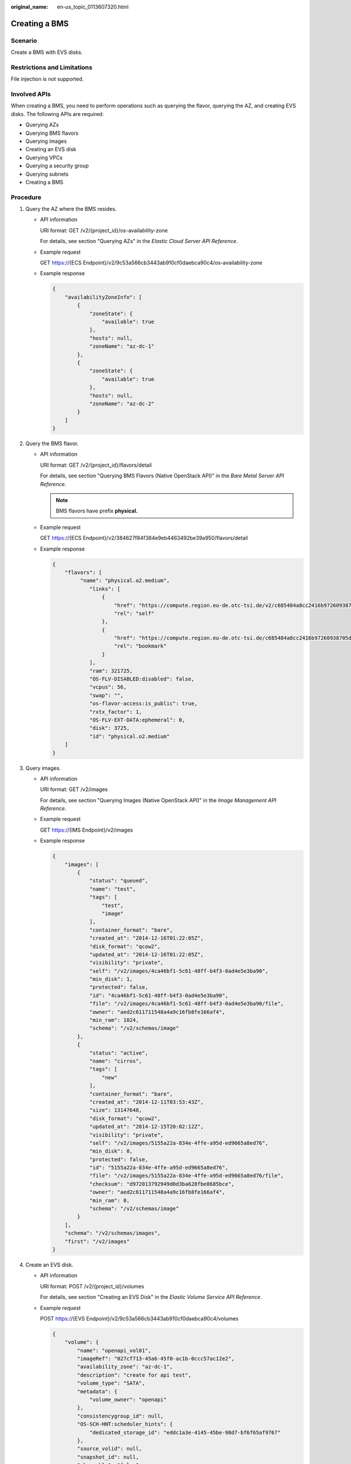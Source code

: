 :original_name: en-us_topic_0113607320.html

.. _en-us_topic_0113607320:

Creating a BMS
==============

Scenario
--------

Create a BMS with EVS disks.

Restrictions and Limitations
----------------------------

File injection is not supported.

Involved APIs
-------------

When creating a BMS, you need to perform operations such as querying the flavor, querying the AZ, and creating EVS disks. The following APIs are required:

-  Querying AZs
-  Querying BMS flavors
-  Querying images
-  Creating an EVS disk
-  Querying VPCs
-  Querying a security group
-  Querying subnets
-  Creating a BMS

Procedure
---------

#. Query the AZ where the BMS resides.

   -  API information

      URI format: GET /v2/{project_id}/os-availability-zone

      For details, see section "Querying AZs" in the *Elastic Cloud Server API Reference*.

   -  Example request

      GET https://{ECS Endpoint}/v2/9c53a566cb3443ab910cf0daebca90c4/os-availability-zone

   -  Example response

      .. code-block::

         {
             "availabilityZoneInfo": [
                 {
                     "zoneState": {
                         "available": true
                     },
                     "hosts": null,
                     "zoneName": "az-dc-1"
                 },
                 {
                     "zoneState": {
                         "available": true
                     },
                     "hosts": null,
                     "zoneName": "az-dc-2"
                 }
             ]
         }

#. Query the BMS flavor.

   -  API information

      URI format: GET /v2/{project_id}/flavors/detail

      For details, see section "Querying BMS Flavors (Native OpenStack API)" in the *Bare Metal Server API Reference*.

      .. note::

         BMS flavors have prefix **physical.**

   -  Example request

      GET https://{ECS Endpoint}/v2/384627f84f384e9eb4463492be39a950/flavors/detail

   -  Example response

      .. code-block::

         {
             "flavors": [
                  "name": "physical.o2.medium",
                     "links": [
                         {
                             "href": "https://compute.region.eu-de.otc-tsi.de/v2/c685484a8cc2416b97260938705deb65/flavors/physical.o2.medium",
                             "rel": "self"
                         },
                         {
                             "href": "https://compute.region.eu-de.otc-tsi.de/c685484a8cc2416b97260938705deb65/flavors/physical.o2.medium",
                             "rel": "bookmark"
                         }
                     ],
                     "ram": 321725,
                     "OS-FLV-DISABLED:disabled": false,
                     "vcpus": 56,
                     "swap": "",
                     "os-flavor-access:is_public": true,
                     "rxtx_factor": 1,
                     "OS-FLV-EXT-DATA:ephemeral": 0,
                     "disk": 3725,
                     "id": "physical.o2.medium"
             ]
         }

#. Query images.

   -  API information

      URI format: GET /v2/images

      For details, see section "Querying Images (Native OpenStack API)" in the *Image Management API Reference*.

   -  Example request

      GET https://{IMS Endpoint}/v2/images

   -  Example response

      .. code-block::

         {
             "images": [
                 {
                     "status": "queued",
                     "name": "test",
                     "tags": [
                         "test",
                         "image"
                     ],
                     "container_format": "bare",
                     "created_at": "2014-12-16T01:22:05Z",
                     "disk_format": "qcow2",
                     "updated_at": "2014-12-16T01:22:05Z",
                     "visibility": "private",
                     "self": "/v2/images/4ca46bf1-5c61-48ff-b4f3-0ad4e5e3ba90",
                     "min_disk": 1,
                     "protected": false,
                     "id": "4ca46bf1-5c61-48ff-b4f3-0ad4e5e3ba90",
                     "file": "/v2/images/4ca46bf1-5c61-48ff-b4f3-0ad4e5e3ba90/file",
                     "owner": "aed2c611711548a4a9c16fb8fe166af4",
                     "min_ram": 1024,
                     "schema": "/v2/schemas/image"
                 },
                 {
                     "status": "active",
                     "name": "cirros",
                     "tags": [
                         "new"
                     ],
                     "container_format": "bare",
                     "created_at": "2014-12-11T03:53:43Z",
                     "size": 13147648,
                     "disk_format": "qcow2",
                     "updated_at": "2014-12-15T20:02:12Z",
                     "visibility": "private",
                     "self": "/v2/images/5155a22a-834e-4ffe-a95d-ed9665a8ed76",
                     "min_disk": 0,
                     "protected": false,
                     "id": "5155a22a-834e-4ffe-a95d-ed9665a8ed76",
                     "file": "/v2/images/5155a22a-834e-4ffe-a95d-ed9665a8ed76/file",
                     "checksum": "d972013792949d0d3ba628fbe8685bce",
                     "owner": "aed2c611711548a4a9c16fb8fe166af4",
                     "min_ram": 0,
                     "schema": "/v2/schemas/image"
                 }
             ],
             "schema": "/v2/schemas/images",
             "first": "/v2/images"
         }

#. Create an EVS disk.

   -  API information

      URI format: POST /v2/{project_id}/volumes

      For details, see section "Creating an EVS Disk" in the *Elastic Volume Service API Reference*.

   -  Example request

      POST https://{EVS Endpoint}/v2/9c53a566cb3443ab910cf0daebca90c4/volumes

      .. code-block::

         {
             "volume": {
                 "name": "openapi_vol01",
                 "imageRef": "027cf713-45a6-45f0-ac1b-0ccc57ac12e2",
                 "availability_zone": "az-dc-1",
                 "description": "create for api test",
                 "volume_type": "SATA",
                 "metadata": {
                     "volume_owner": "openapi"
                 },
                 "consistencygroup_id": null,
                 "OS-SCH-HNT:scheduler_hints": {
                     "dedicated_storage_id": "eddc1a3e-4145-45be-98d7-bf6f65af9767"
                 },
                 "source_volid": null,
                 "snapshot_id": null,
                 "shareable": "false",
                 "multiattach": false,
                 "source_replica": null,
                 "size": 40
             }
         }

   -  Example response

      .. code-block::

         {
             "volume": {
                 "attachments": [ ],
                 "availability_zone": "az-dc-1",
                 "bootable": "false",
                 "consistencygroup_id": null,
                 "created_at": "2016-05-25T02:38:40.392463",
                 "description": "create for api test",
                 "encrypted": false,
                 "id": "8dd7c486-8e9f-49fe-bceb-26aa7e312b66",
                 "links": [
                     {
                         "href": "https://volume.localdomain.com:8776/v2/5dd0b0056f3d47b6ab4121667d35621a/volumes/8dd7c486-8e9f-49fe-bceb-26aa7e312b66",
                         "rel": "self"
                     },
                     {
                         "href": "https://volume.localdomain.com:8776/5dd0b0056f3d47b6ab4121667d35621a/volumes/8dd7c486-8e9f-49fe-bceb-26aa7e312b66",
                         "rel": "bookmark"
                     }
                 ],
                 "metadata": {
                     "volume_owner": "openapi"
                 },
                 "name": "openapi_vol01",
                 "replication_status": "disabled",
                 "shareable": false,
                 "multiattach": false,
                 "size": 40,
                 "snapshot_id": null,
                 "source_volid": null,
                 "status": "creating",
                 "updated_at": null,
                 "user_id": "39f6696ae23740708d0f358a253c2637",
                 "volume_type": "SATA"
             }
         }

      or

      .. code-block::

         {
             "error": {
                 "message": "XXXX",
                 "code": "XXX"
             }
         }

      In the preceding example, **error** indicates a general error, for example, **badRequest** or **itemNotFound**. An example is provided as follows:

      .. code-block::

         {
             "badRequest": {
                 "message": "XXXX",
                 "code": "XXX"
             }
         }

#. Query VPCs.

   -  API information

      URI format: GET /v1/{project_id}/vpcs

      For details, see section "Querying VPCs" in the *Virtual Private Cloud API Reference*.

   -  Example request

      GET https://{VPC Endpoint}/v1/000efdc5f9064584b718b181df137bd7/vpcs

   -  Example response

      .. code-block::

         {
             "vpcs": [
                 {
                     "id": "13551d6b-755d-4757-b956-536f674975c0",
                     "name": "default",
                     "cidr": "172.16.0.0/16",
                     "status": "OK",
                     "routes": null
                 },
                 {
                     "id": "3ec3b33f-ac1c-4630-ad1c-7dba1ed79d85",
                     "name": "222",
                     "cidr": "192.168.0.0/16",
                     "status": "OK",
                     "routes": null
                 },
                 {
                     "id": "99d9d709-8478-4b46-9f3f-2206b1023fd3",
                     "name": "vpc",
                     "cidr": "192.168.0.0/16",
                     "status": "OK",
                     "routes": null
                 }
             ]
         }

#. Query a security group.

   -  API information

      URI format: GET /v2.0/security-groups

      For details, see section "Querying Security Groups" in the *Virtual Private Cloud API Reference*.

   -  Example request

      GET https://{VPC Endpoint}/v2.0/security-groups

   -  Example response

      .. code-block::

         {
             "security_groups": [
                 {
                     "tenant_id": "84b25ac10ed642cca484aa55c098e3aa",
                     "name": "default",
                     "description": "Default security group",
                     "security_group_rules": [
                         {
                             "remote_group_id": "1d8b19c7-7c56-48f7-a99b-4b40eb390967",
                             "direction": "ingress",
                             "remote_ip_prefix": null,
                             "protocol": null,
                             "ethertype": "IPv6",
                             "tenant_id": "84b25ac10ed642cca484aa55c098e3aa",
                             "port_range_max": null,
                             "port_range_min": null,
                             "id": "07adc044-3f21-4eeb-bd57-5e5eb6024b7f",
                             "description": null,
                             "security_group_id": "1d8b19c7-7c56-48f7-a99b-4b40eb390967"
                         },
                         {
                             "remote_group_id": null,
                             "direction": "egress",
                             "remote_ip_prefix": null,
                             "protocol": null,
                             "ethertype": "IPv6",
                             "tenant_id": "84b25ac10ed642cca484aa55c098e3aa",
                             "port_range_max": null,
                             "port_range_min": null,
                             "id": "47e05c14-1aa2-4355-aaf8-b57e18f98c9a",
                             "description": null,
                             "security_group_id": "1d8b19c7-7c56-48f7-a99b-4b40eb390967"
                         },
                         {
                             "remote_group_id": null,
                             "direction": "egress",
                             "remote_ip_prefix": null,
                             "protocol": null,
                             "ethertype": "IPv4",
                             "tenant_id": "84b25ac10ed642cca484aa55c098e3aa",
                             "port_range_max": null,
                             "port_range_min": null,
                             "id": "8a8a238b-fdb1-4321-b667-26205c7f37d1",
                             "description": null,
                             "security_group_id": "1d8b19c7-7c56-48f7-a99b-4b40eb390967"
                         },
                         {
                             "remote_group_id": "1d8b19c7-7c56-48f7-a99b-4b40eb390967",
                             "direction": "ingress",
                             "remote_ip_prefix": null,
                             "protocol": null,
                             "ethertype": "IPv4",
                             "tenant_id": "84b25ac10ed642cca484aa55c098e3aa",
                             "port_range_max": null,
                             "port_range_min": null,
                             "id": "b5874440-84a0-4382-8e37-3f012b90b71e",
                             "description": null,
                             "security_group_id": "1d8b19c7-7c56-48f7-a99b-4b40eb390967"
                         }
                     ],
                     "id": "1d8b19c7-7c56-48f7-a99b-4b40eb390967"
                 }
             ]
         }

#. Query subnets.

   -  API information

      URI format: GET /v1/{project_id}/subnets

      For details, see section "Querying Subnets" in the *Virtual Private Cloud API Reference*.

   -  Example request

      GET https://{VPC Endpoint}/v1/000efdc5f9064584b718b181df137bd7/subnets

   -  Example response

      .. code-block::

         {
             "subnets": [
                 {
                     "id": "4779ab1c-7c1a-44b1-a02e-93dfc361b32d",
                     "name": "subnet",
                     "cidr": "192.168.20.0/24",
                     "dnsList": [
                         "114.114.114.114",
                         "114.114.115.115"
                     ],
                     "status": "ACTIVE",
                     "vpc_id": "3ec3b33f-ac1c-4630-ad1c-7dba1ed79d85",
                     "gateway_ip": "192.168.20.1",
                     "dhcp_enable": true,
                     "primary_dns": "114.114.114.114",
                     "secondary_dns": "114.114.115.115",
                     "availability_zone": "az-dc-1"  //Assume that the AZ name is az-dc-1.
                     "neutron_network_id": "4779ab1c-7c1a-44b1-a02e-93dfc361b32d",
                     "neutron_subnet_id": "213cb9d-3122-2ac1-1a29-91ffc1231a12"
                 },
                 {
                     "id": "531dec0f-3116-411b-a21b-e612e42349fd",
                     "name": "Subnet1",
                     "cidr": "192.168.1.0/24",
                     "dnsList": [
                         "114.114.114.114",
                         "114.114.115.115"
                     ],
                     "status": "ACTIVE",
                     "vpc_id": "3ec3b33f-ac1c-4630-ad1c-7dba1ed79d85",
                     "gateway_ip": "192.168.1.1",
                     "dhcp_enable": true,
                     "primary_dns": "114.114.114.114",
                     "secondary_dns": "114.114.115.115",
                     "availability_zone": "az-dc-1"  //Assume that the AZ name is az-dc-1.
                     "neutron_network_id": "531dec0f-3116-411b-a21b-e612e42349fd",
                     "neutron_subnet_id": "1aac193-a2ad-f153-d122-12d64c2c1d78"
                 }
             ]
         }

#. Create a BMS.

   -  Prerequisites

      Mandatory parameters: **name**, **imageRef**, **flavorRef**, **networks**, and **availability_zone**

      Optional parameters: **root_volume**, **data_volumes**, and **security_groups**

   -  API information

      URI format: POST /v2.1/{project_id}/servers

      For details, see section "Creating a BMS (Native OpenStack API)" in the *Bare Metal Server API Reference*.

   -  Example request

      POST /v2.1/000efdc5f9064584b718b181df137bd7/servers

      .. code-block::

         {
             "server": {
                 "imageRef": "1a6635d8-afea-4f2b-abb6-27a202bad319",
                 "flavorRef": "physical.o2.medium",
                 "data_volumes": [
                     {
                         "volumetype": "SATA",
                         "size": 40,
                         "shareable": false,
                         "extendparam": {
                            "resourceSpecCode": "",
                            "resourceType": ""
                         }
                     }
                 ],
                 "name": "bms_name01",
                 "availability_zone": "az-dc-1",
                 "networks": [
                     {
                         "uuid": "8470310b-bfa2-4edf-8f64-d15196b2b2c9"
                     }
                 ]
             }
         }

   -  Example response

      .. code-block::

         {
             "server": {
                 "security_groups": [
                     {
                         "name": "default"
                     }
                 ],
                 "OS-DCF:diskConfig": "MANUAL",
                 "os-extended-volumes:volumes_attached": [
                     {
                         "id": "dc5b02ea-bece-4ec8-b194-f39db96406c8",
                         "delete_on_termination": false
                     }
                 ],
                 "links": [
                     {
                         "rel": "self",
                         "href": "https://ecs-api.eu-de.otc-tsi.de/v2/c685484a8cc2416b97260938705deb65/servers/9ab74d89-61e7-4259-8546-465fdebe4944"
                     },
                     {
                         "rel": "bookmark",
                         "href": "https://ecs-api.eu-de.otc-tsi.de/c685484a8cc2416b97260938705deb65/servers/9ab74d89-61e7-4259-8546-465fdebe4944"
                     }
                 ],
                 "id": "9ab74d89-61e7-4259-8546-465fdebe4944",
                 "adminPass": "RjdD3h8U2DBe"
             }
         }
